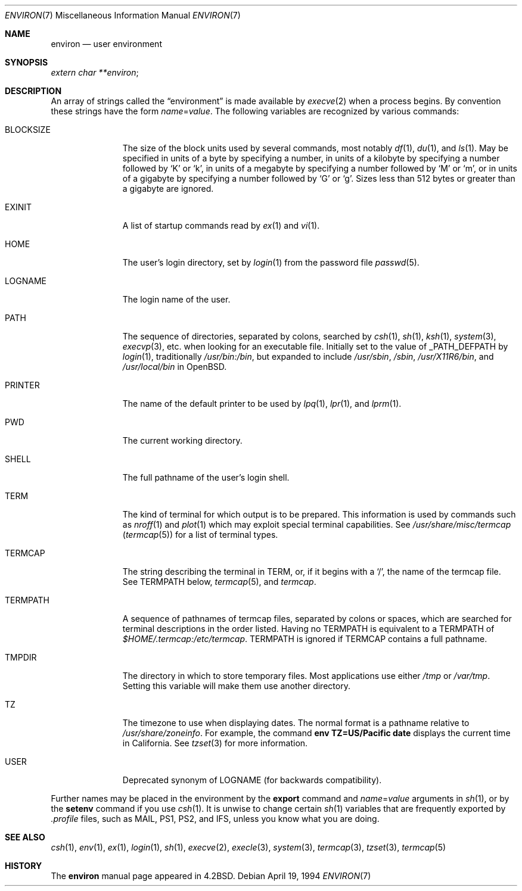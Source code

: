 .\"	$OpenBSD: environ.7,v 1.8 2000/02/14 15:19:47 aaron Exp $
.\"	$NetBSD: environ.7,v 1.4 1995/07/03 19:45:07 jtc Exp $
.\"
.\" Copyright (c) 1983, 1990, 1993
.\"	The Regents of the University of California.  All rights reserved.
.\"
.\" Redistribution and use in source and binary forms, with or without
.\" modification, are permitted provided that the following conditions
.\" are met:
.\" 1. Redistributions of source code must retain the above copyright
.\"    notice, this list of conditions and the following disclaimer.
.\" 2. Redistributions in binary form must reproduce the above copyright
.\"    notice, this list of conditions and the following disclaimer in the
.\"    documentation and/or other materials provided with the distribution.
.\" 3. All advertising materials mentioning features or use of this software
.\"    must display the following acknowledgement:
.\"	This product includes software developed by the University of
.\"	California, Berkeley and its contributors.
.\" 4. Neither the name of the University nor the names of its contributors
.\"    may be used to endorse or promote products derived from this software
.\"    without specific prior written permission.
.\"
.\" THIS SOFTWARE IS PROVIDED BY THE REGENTS AND CONTRIBUTORS ``AS IS'' AND
.\" ANY EXPRESS OR IMPLIED WARRANTIES, INCLUDING, BUT NOT LIMITED TO, THE
.\" IMPLIED WARRANTIES OF MERCHANTABILITY AND FITNESS FOR A PARTICULAR PURPOSE
.\" ARE DISCLAIMED.  IN NO EVENT SHALL THE REGENTS OR CONTRIBUTORS BE LIABLE
.\" FOR ANY DIRECT, INDIRECT, INCIDENTAL, SPECIAL, EXEMPLARY, OR CONSEQUENTIAL
.\" DAMAGES (INCLUDING, BUT NOT LIMITED TO, PROCUREMENT OF SUBSTITUTE GOODS
.\" OR SERVICES; LOSS OF USE, DATA, OR PROFITS; OR BUSINESS INTERRUPTION)
.\" HOWEVER CAUSED AND ON ANY THEORY OF LIABILITY, WHETHER IN CONTRACT, STRICT
.\" LIABILITY, OR TORT (INCLUDING NEGLIGENCE OR OTHERWISE) ARISING IN ANY WAY
.\" OUT OF THE USE OF THIS SOFTWARE, EVEN IF ADVISED OF THE POSSIBILITY OF
.\" SUCH DAMAGE.
.\"
.\"	@(#)environ.7	8.3 (Berkeley) 4/19/94
.\"
.Dd April 19, 1994
.Dt ENVIRON 7
.Os
.Sh NAME
.Nm environ
.Nd user environment
.Sh SYNOPSIS
.Ar extern char **environ ;
.Sh DESCRIPTION
An array of strings called the
.Dq environment
is made available by
.Xr execve 2
when a process begins.
By convention these strings have the form
.Ar name Ns No = Ns Ar value .
The following variables are recognized by various commands:
.Bl -tag -width BLOCKSIZE
.It Ev BLOCKSIZE
The size of the block units used by several commands, most notably
.Xr df 1 ,
.Xr du 1 ,
and
.Xr ls 1 .
May be specified in units of a byte by specifying a number,
in units of a kilobyte by specifying a number followed by
.Sq K
or
.Sq k ,
in units of a megabyte by specifying a number followed by
.Sq M
or
.Sq m ,
or in units of a gigabyte by specifying a number followed
by
.Sq G
or
.Sq g .
Sizes less than 512 bytes or greater than a gigabyte are ignored.
.It Ev EXINIT
A list of startup commands read by
.Xr ex 1
and
.Xr vi 1 .
.It Ev HOME
The user's login directory, set by
.Xr login 1
from the password file
.Xr passwd 5 .
.It Ev LOGNAME
The login name of the user.
.It Ev PATH
The sequence of directories, separated by colons, searched by
.Xr csh 1 ,
.Xr sh 1 ,
.Xr ksh 1 ,
.Xr system 3 ,
.Xr execvp 3 ,
etc. when looking for an executable file.
Initially set to the value of
.Dv _PATH_DEFPATH
by
.Xr login 1 ,
traditionally
.Pa /usr/bin:/bin ,
but expanded to include
.Pa /usr/sbin ,
.Pa /sbin ,
.Pa /usr/X11R6/bin ,
and
.Pa /usr/local/bin
in
.Ox .
.It Ev PRINTER
The name of the default printer to be used by
.Xr lpq 1 ,
.Xr lpr 1 ,
and
.Xr lprm 1 .
.It Ev PWD
The current working directory.
.It Ev SHELL
The full pathname of the user's login shell.
.It Ev TERM
The kind of terminal for which output is to be prepared.
This information is used by commands such as
.Xr nroff 1
and
.Xr plot 1
which may exploit special terminal capabilities.
See
.Pa /usr/share/misc/termcap
.Pq Xr termcap 5
for a list of terminal types.
.It Ev TERMCAP
The string describing the terminal in
.Ev TERM ,
or, if it begins with a
.Ql / ,
the name of the termcap file.
See
.Ev TERMPATH
below,
.Xr termcap 5 ,
and
.Xr termcap .
.It Ev TERMPATH
A sequence of pathnames of termcap files, separated by colons or spaces,
which are searched for terminal descriptions in the order listed.
Having no
.Ev TERMPATH
is equivalent to a
.Ev TERMPATH
of
.Pa $HOME/.termcap:/etc/termcap .
.Ev TERMPATH
is ignored if
.Ev TERMCAP
contains a full pathname.
.It Ev TMPDIR
The directory in which to store temporary files.
Most applications use either
.Pa /tmp
or
.Pa /var/tmp .
Setting this variable will make them use another directory.
.It Ev TZ
The timezone to use when displaying dates.
The normal format is a pathname relative to
.Pa /usr/share/zoneinfo .
For example, the command
.Ic env TZ=US/Pacific date
displays the current time in California.
See
.Xr tzset 3
for more information.
.It Ev USER
Deprecated synonym of
.Ev LOGNAME
(for backwards compatibility).
.El
.Pp
Further names may be placed in the environment by the
.Ic export
command and
.Ar name Ns No = Ns Ar value
arguments in
.Xr sh 1 ,
or by the
.Ic setenv
command if you use
.Xr csh 1 .
It is unwise to change certain
.Xr sh 1
variables that are frequently exported by
.Pa .profile
files, such as
.Ev MAIL ,
.Ev PS1 ,
.Ev PS2 ,
and
.Ev IFS ,
unless you know what you are doing.
.Sh SEE ALSO
.Xr csh 1 ,
.Xr env 1 ,
.Xr ex 1 ,
.Xr login 1 ,
.Xr sh 1 ,
.Xr execve 2 ,
.Xr execle 3 ,
.Xr system 3 ,
.Xr termcap 3 ,
.Xr tzset 3 ,
.Xr termcap 5
.Sh HISTORY
The
.Nm
manual page appeared in
.Bx 4.2 .
